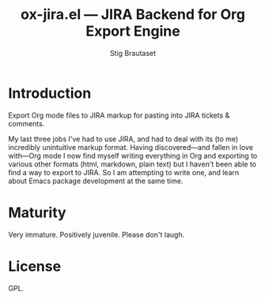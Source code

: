 #+TITLE: ox-jira.el --- JIRA Backend for Org Export Engine
#+AUTHOR: Stig Brautaset
* Introduction

  Export Org mode files to JIRA markup for pasting into JIRA tickets &
  comments.

  My last three jobs I've had to use JIRA, and had to deal with its (to me)
  incredibly unintuitive markup format. Having discovered---and fallen in
  love with---Org mode I now find myself writing everything in Org and
  exporting to various other formats (html, markdown, plain text) but I
  haven't been able to find a way to export to JIRA. So I am attempting to
  write one, and learn about Emacs package development at the same time.

* Maturity

  Very immature. Positively juvenile. Please don't laugh.

* License

  GPL.
